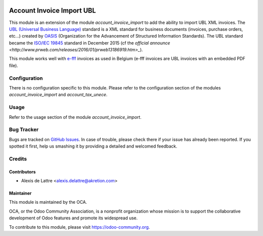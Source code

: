 .. image:: https://img.shields.io/badge/licence-AGPL--3-blue.svg
   :target: http://www.gnu.org/licenses/agpl-3.0-standalone.html
   :alt: License: AGPL-3

==========================
Account Invoice Import UBL
==========================

This module is an extension of the module *account_invoice_import* to add the ability to import UBL XML invoices. The `UBL (Universal Business Language) <http://ubl.xml.org/>`_ standard is a XML standard for business documents (invoices, purchase orders, etc...) created by `OASIS <https://en.wikipedia.org/wiki/OASIS_%28organization%29>`_ (Organization for the Advancement of Structured Information Standards). The UBL standard became the `ISO/IEC 19845 <http://www.iso.org/iso/catalogue_detail.htm?csnumber=66370>`_ standard in December 2015 (cf the `official announce <http://www.prweb.com/releases/2016/01/prweb13186919.htm>_`).

This module works well with `e-fff <http://www.e-fff.be/>`_ invoices as used in Belgium (e-fff invoices are UBL invoices with an embedded PDF file).

Configuration
=============

There is no configuration specific to this module. Please refer to the configuration section of the modules *account_invoice_import* and *account_tax_unece*.

Usage
=====

Refer to the usage section of the module *account_invoice_import*.

.. image:: https://odoo-community.org/website/image/ir.attachment/5784_f2813bd/datas
   :alt: Try me on Runbot
   :target: https://runbot.odoo-community.org/runbot/95/8.0

Bug Tracker
===========

Bugs are tracked on `GitHub Issues
<https://github.com/OCA/account-invoicing/issues>`_. In case of trouble, please
check there if your issue has already been reported. If you spotted it first,
help us smashing it by providing a detailed and welcomed feedback.

Credits
=======

Contributors
------------

* Alexis de Lattre <alexis.delattre@akretion.com>

Maintainer
----------

.. image:: https://odoo-community.org/logo.png
   :alt: Odoo Community Association
   :target: https://odoo-community.org

This module is maintained by the OCA.

OCA, or the Odoo Community Association, is a nonprofit organization whose
mission is to support the collaborative development of Odoo features and
promote its widespread use.

To contribute to this module, please visit https://odoo-community.org.
